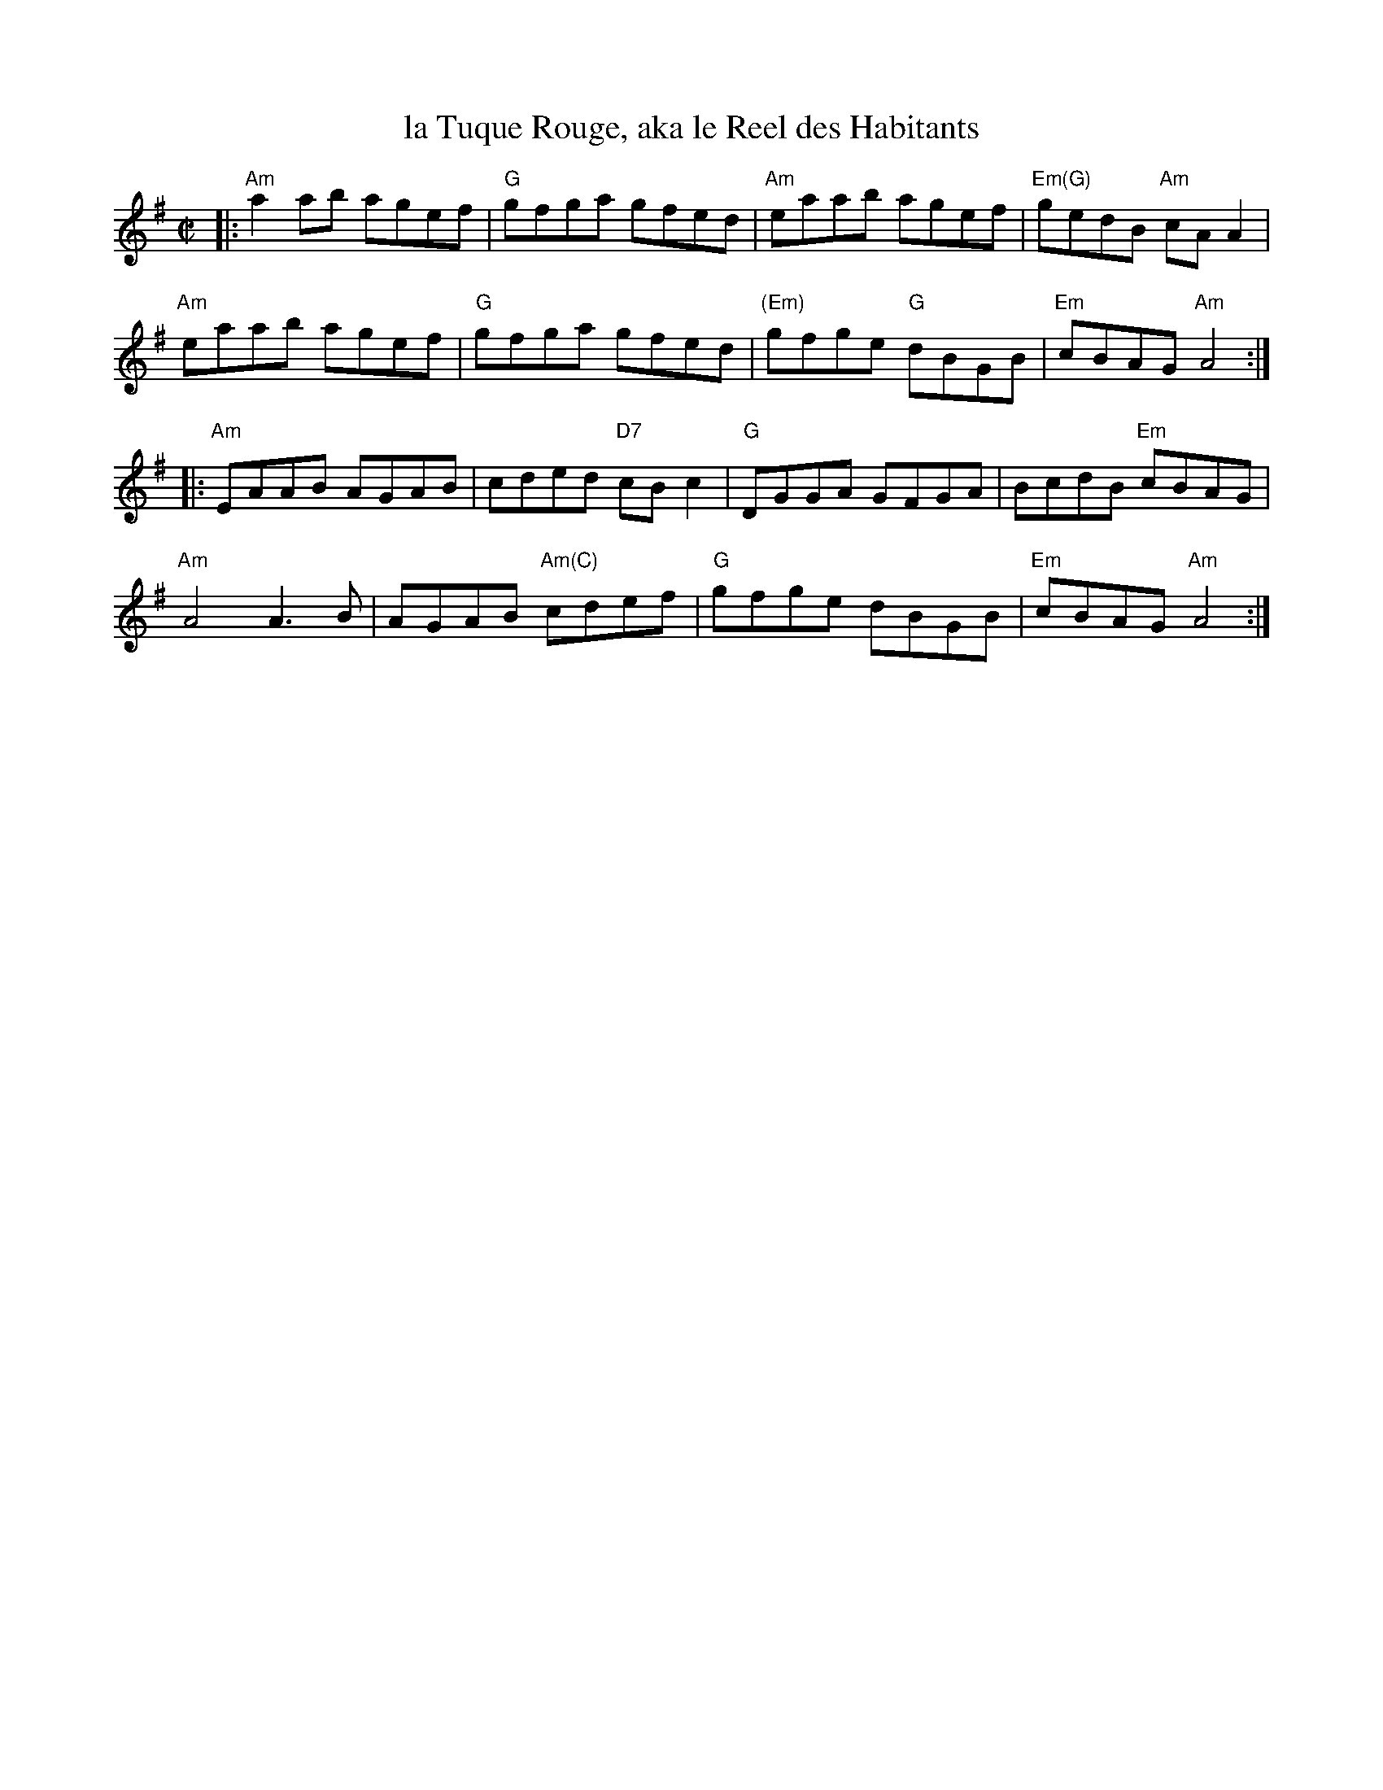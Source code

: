X: 4
T: la Tuque Rouge, aka le Reel des Habitants
M: C|
L: 1/8
K: Ador
|:\
"Am"a2ab agef | "G"gfga gfed | "Am"eaab agef | "Em(G)"gedB "Am"cA A2 |
"Am"eaab agef | "G"gfga gfed | "(Em)"gfge "G"dBGB | "Em"cBAG "Am"A4 :|
|:\
"Am"EAAB AGAB | cded "D7"cB c2 | "G"DGGA GFGA | BcdB "Em"cBAG |
"Am"A4 A3 B | AGAB "Am(C)"cdef | "G"gfge dBGB | "Em"cBAG "Am"A4 :|
% text 04/23/08
